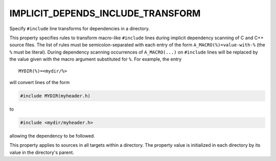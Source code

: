 IMPLICIT_DEPENDS_INCLUDE_TRANSFORM
----------------------------------

Specify ``#include`` line transforms for dependencies in a directory.

This property specifies rules to transform macro-like ``#include`` lines
during implicit dependency scanning of C and C++ source files.  The
list of rules must be semicolon-separated with each entry of the form
``A_MACRO(%)=value-with-%`` (the ``%`` must be literal).  During dependency
scanning occurrences of ``A_MACRO(...)`` on ``#include`` lines will be
replaced by the value given with the macro argument substituted for
``%``.  For example, the entry

::

  MYDIR(%)=<mydir/%>

will convert lines of the form

.. code-block:: c

  #include MYDIR(myheader.h)

to

.. code-block:: c

  #include <mydir/myheader.h>

allowing the dependency to be followed.

This property applies to sources in all targets within a directory.
The property value is initialized in each directory by its value in
the directory's parent.

